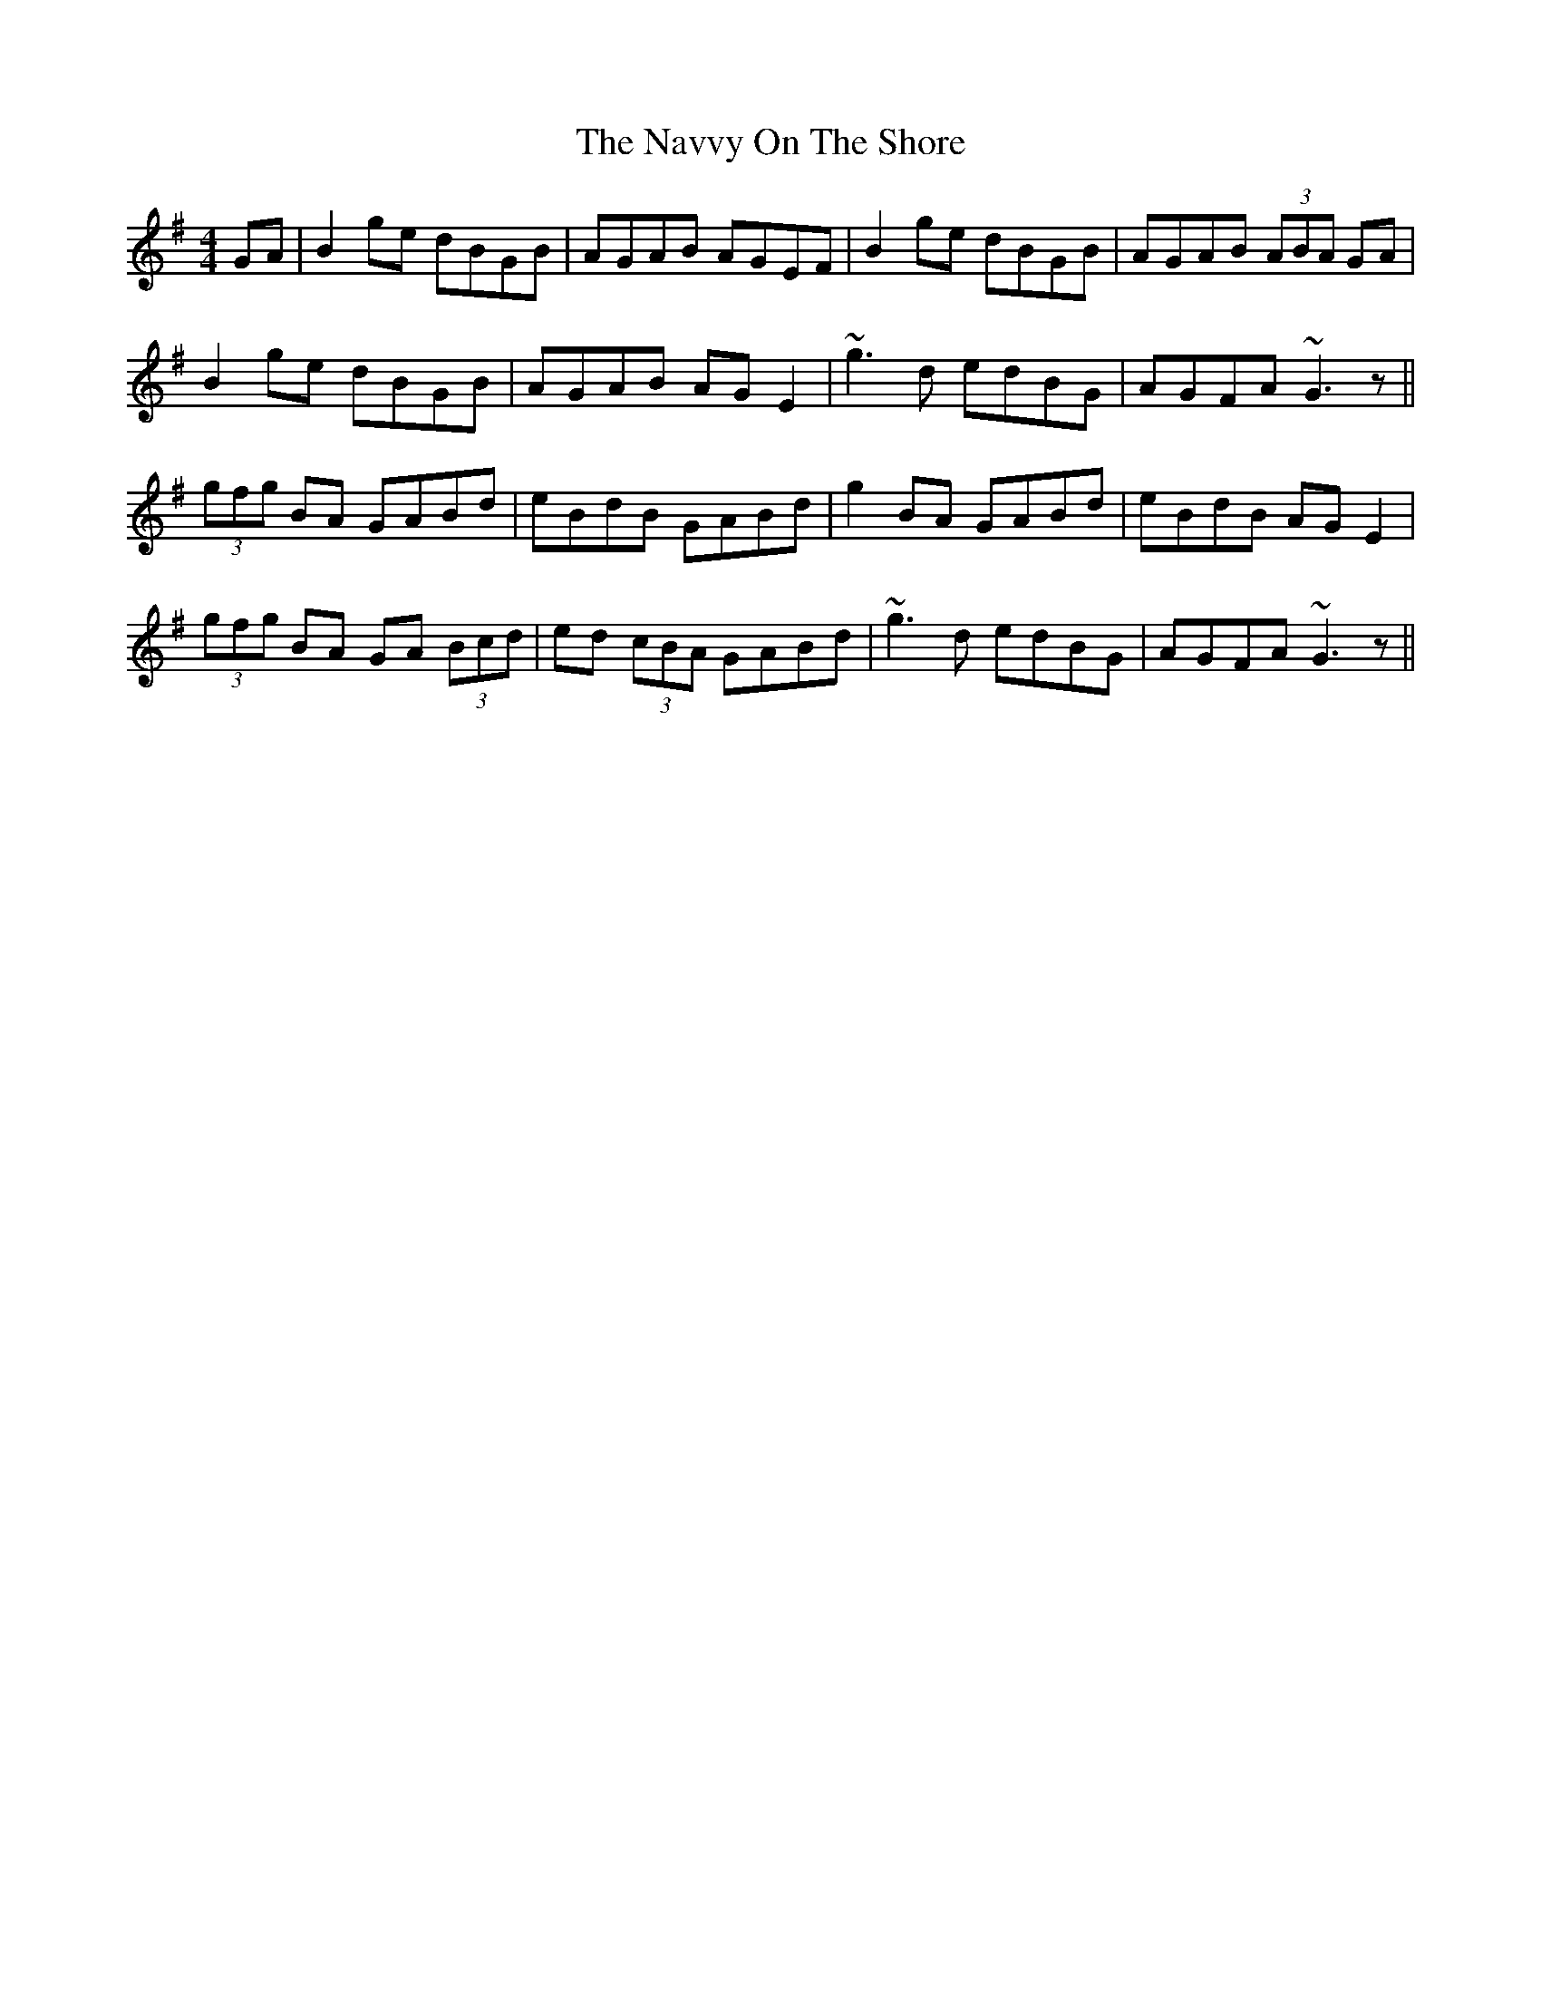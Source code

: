 X: 29010
T: Navvy On The Shore, The
R: reel
M: 4/4
K: Gmajor
GA|B2ge dBGB|AGAB AGEF|B2ge dBGB|AGAB (3ABA GA|
B2ge dBGB|AGAB AGE2|~g3d edBG|AGFA ~G3z||
(3gfg BA GABd|eBdB GABd|g2BA GABd|eBdB AGE2|
(3gfg BA GA (3Bcd|ed (3cBA GABd|~g3d edBG|AGFA ~G3z||

